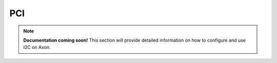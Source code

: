 

##############
PCI
##############

.. note::

   **Documentation coming soon!** 
   This section will provide detailed information on how to configure and use I2C on Axon.

